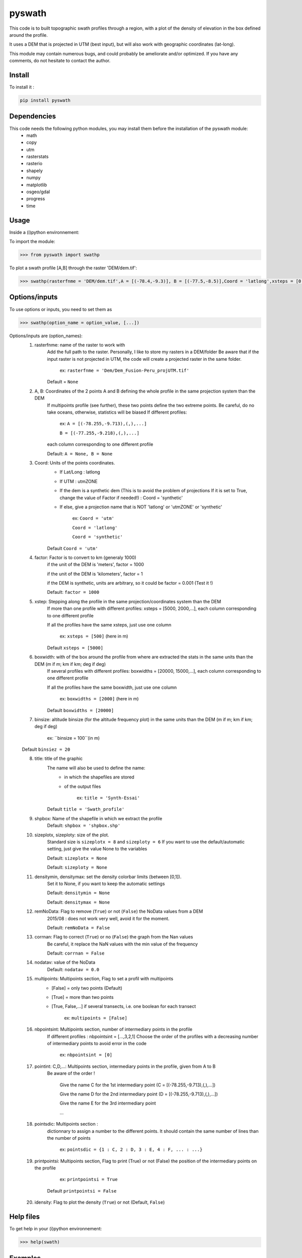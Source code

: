 pyswath
========

This code is to built topographic swath profiles through a region, with a plot of the density of elevation in the box defined around the profile.

It uses a DEM that is projected in UTM (best input), but will also work with geographic coordinates (lat-long).

This module may contain numerous bugs, and could probably be ameliorate and/or optimized. If you have any comments, do not hesitate to contact the author.

Install
-------

To install it :

.. code-block:: bash

	pip install pyswath

Dependencies
------------
This code needs the following python modules, you may install them before the installation of the pyswath module:
	- math
	- copy
	- utm
	- rasterstats
	- rasterio
	- shapely
	- numpy
	- matplotlib
	- osgeo/gdal
	- progress
	- time

Usage
-----

Inside a (i)python environnement:

To import the module:

.. code-block:: python

>>> from pyswath import swathp
	
To plot a swath profile [A,B] through the raster 'DEM/dem.tif':

.. code-block:: python

    >>> swathp(rasterfnme = 'DEM/dem.tif',A = [(-78.4,-9.3)], B = [(-77.5,-8.5)],Coord = 'latlong',xsteps = [0.02], boxwidths = [0.2], binsize = 20,title = 'CB')

Options/inputs
--------------

To use options or inputs, you need to set them as	

.. code-block:: python

    >>> swathp(option_name = option_value, [...])
	
Options/inputs are (option_names):
	1. rasterfnme: name of the raster to work with
					Add the full path to the raster. Personally, I like to store my rasters in a DEM/folder
					Be aware that if the input raster is not projected in UTM, the code will create a projected raster in the same folder.
						
						ex: ``rasterfnme = 'Dem/Dem_Fusion-Peru_projUTM.tif'``
					
					Default = ``None``
	2. A, B: Coordinates of the 2 points A and B defining the whole profile in the same projection system than the DEM
				If multipoints profile (see further), these two points define the two extreme points.
				Be careful, do no take oceans, otherwise, statistics will be biased
				If different profiles:
				
					ex: ``A = [(-78.255,-9.713),(,),...]``
					
					``B = [(-77.255,-9.218),(,),...]``
				
				each column corresponding to one different profile
				
				Default: ``A = None, B = None``
	3. Coord: Units of the points coordinates. 
			- If Lat/Long : latlong
			- If UTM : utmZONE
			- If the dem is a synthetic dem (This is to avoid the problem of projections
			  If it is set to True, change the value of Factor if needed!) : Coord = 'synthetic'
			- If else, give a projection name that is NOT 'latlong' or 'utmZONE' or 'synthetic'
			
				ex: ``Coord = 'utm'``
				
				``Coord = 'latlong'``
				
				``Coord = 'synthetic'``
			
			Default ``Coord = 'utm'``
	4. factor: Factor is to convert to km (generaly 1000)
				if the unit of the DEM is 'meters', factor = 1000
				
				if the unit of the DEM is 'kilometers', factor = 1
				
				if the DEM is synthetic, units are arbitrary, so it could be factor = 0.001 (Test it !)
				
				Default: ``factor = 1000``

	5. xstep: Stepping along the profile in the same projection/coordinates system than the DEM
				If more than one profile with different profiles: xsteps = [5000, 2000,...], each column corresponding to one different profile
				
				If all the profiles have the same xsteps, just use one column 
				
					ex: ``xsteps = [500]`` (here in m)
				
				Default ``xsteps = [5000]``
	6. boxwidth: with of the box around the profile from where are extracted the stats in the same units than the DEM (m if m; km if km; deg if deg)
				If several profiles with different profiles: boxwidths = [20000, 15000,...], each column corresponding to one different profile
				
				If all the profiles have the same boxwidth, just use one column 
				
					ex: ``boxwidths = [2000]`` (here in m)
				
				Default ``boxwidths = [20000]``
	7. binsize: altitude binsize (for the altitude frequency plot) in the same units than the DEM (m if m; km if km; deg if deg)
				
		ex: ``binsize = 100``(in m)
				
	Default ``binsiez = 20``
	
	8. title: title of the graphic
			The name will also be used to define the name:
				- in which the shapefiles are stored
				- of the output files
			
					ex: ``title = 'Synth-Essai'``
			
			Default ``title = 'Swath_profile'``
	9. shpbox: Name of the shapefile in which we extract the profile
			Default: ``shpbox = 'shpbox.shp'``
	10. sizeplotx, sizeploty: size of the plot.
							Standard size is ``sizeplotx = 8`` and ``sizeploty = 6``
							If you want to use the default/automatic setting, just give the value None to the variables
								
							Default: ``sizeplotx = None``
								
							Default: ``sizeploty = None``
								
	11. densitymin, densitymax: set the density colorbar limits (between [0,1]).
								Set it to None, if you want to keep the automatic settings
								
								Default: ``densitymin = None``

								Default: ``densitymax = None``
									
	12. remNoData: Flag to remove (``True``) or not (``False``) the NoData values from a DEM
					2015/08 : does not work very well, avoid it for the moment.
					
					Default: ``remNoData = False``
					
	13. corrnan: Flag to correct (``True``) or no (``False``) the graph from the Nan values
				Be careful, it replace the NaN values with the min value of the frequency
					
				Default: ``corrnan = False``
					
	14. nodatav: value of the NoData
				Default: ``nodatav = 0.0``
	15. multipoints: Multipoints section, Flag to set a profil with multipoints
						- [False] = only two points (Default)
						- [True] = more than two points
						- [True, False,...] if several transects, i.e. one boolean for each transect
					
							ex: ``multipoints = [False]``
					
	16. nbpointsint: Multipoints section, number of intermediary points in the profile
					If different profiles : nbpointsint = [...,3,2,1]
					Choose the order of the profiles with a decreasing number of intermediary points to avoid error in the code
					
						ex: ``nbpointsint = [0]``
					
	17. pointint: C,D,...: Multipoints section, intermediary points in the profile, given from A to B
				Be aware of the order !
				
					Give the name C for the 1st intermediary point (C = [(-78.255,-9.713),(,),...])
					
					Give the name D for the 2nd intermediary point (D = [(-78.255,-9.713),(,),...])
					
					Give the name E for the 3rd intermediary point
					
					...
					
	18. pointsdic: Multipoints section :
					dictionnary to assign a number to the different points. It should contain the same number of lines than the number of points
					
						ex: ``pointsdic = {1 : C, 2 : D, 3 : E, 4 : F, ... : ...}``
					
	19. printpointsi: Multipoints section, Flag to print (True) or not (False) the position of the intermediary points on the profile
						
					ex: ``printpointsi = True``
						
				Default ``printpointsi = False``
					
	20. idensity: Flag to plot the density (``True``) or not (Default, ``False``)


Help files
----------

To get help in your (i)python environnement:

.. code-block:: python

	>>> help(swath)
	
Examples
--------

To plot a swath profile [A,B] through the raster 'DEM/dem.tif' that is in lat-long (not projected):

.. code-block:: python

    >>> swathp(rasterfnme = 'DEM/dem.tif',A = [(-78.4,-9.3)], B = [(-77.5,-8.5)],Coord = 'latlong', xsteps = [0.02], boxwidths = [0.2], binsize = 20,title = 'CB')

To plot a swath profile through the raster 'DEM/Nperu_proj.tif' that is projected to UTM zone 18S:

.. code-block:: python
    >>> swathp(rasterfnme = 'DEM/Nperu_proj.tif',A = [(162374,9299742)], B = [(321829,9399929)],Coord = 'utm',xsteps = [10000], boxwidths = [20000], binsize = 20,title = 'NPeru')
	
To plot 2 swath profiles though the raster 'DEM/dem.tif' that is in lat-long (not projected):

.. code-block:: python

    >>> swathp(rasterfnme = 'DEM/dem.tif',A = [(-78.4,-9.3),(-78.4,-8.0)], B = [(-77.5,-8.5),(-76.0,-9.2)],Coord = 'latlong',xsteps = [0.02], boxwidths = [0.2], binsize = 20,title = 'CB')

To plot 1 swath profile with an intermediary point (kink) through the raster 'DEM/NPeru_proj.tif' that is in Lat-Long:

.. code-block:: python

    >>> swathp(rasterfnme = 'DEM/Nperu_proj.tif',A = [(162374,9299742)], B = [(321829,9399929)],Coord = 'utm',xsteps = [10000], boxwidths = [20000], binsize = 20,title = 'NPeru', multipoints = [True], nbpointsint = [1], pointsdic = {1 : 'C'}, printpointsi = True, C = [(217433,9383481)])
			
Outputs
-------

Inside the working directory, the code build several folders :
	- Data/: For each profile, the code outputs XXXXX files in Data/:
		+ data_title_Nbprofile.txt: 
			* Column 1 = Distance along the profile
			* Column 2 = Altitude
			* Column 3 = Altitude frequency
		+ datamask_title_Nbprofile.txt
		+ falti_title_Nbprofile.txt: altitude frequency
		+ statslines_title_Nbprofile.txt: 
			* Column 1 = Distance along profile
			* Column 2 = Min altitude
			* Colunm 3 = Max altitude
			* Column 4 = Median altitude
			* Column 5 = Mean altitude
	- Graphs/: for each profile, the code outputs here the graphs in pdf
	- shpbox/ (defined in the Variable declaration): In this directory, for each profile (or sub-profile if there are intermediary points), the code outputs:
		+ a shapefile defining the line between the two points of the profile
		+ a shapefile that define the box in which the transect is extracted

Contact
-------

If needed, do not hesitate to contact the author. 
Please, use `https://isterre.fr/spip.php?page=contact&id_auteur=303 <https://isterre.fr/spip.php?page=contact&id_auteur=303>`_

Licence
-------

This package is licenced with `CCby-nc <https://creativecommons.org/licenses/by-nc/2.0/>`_
